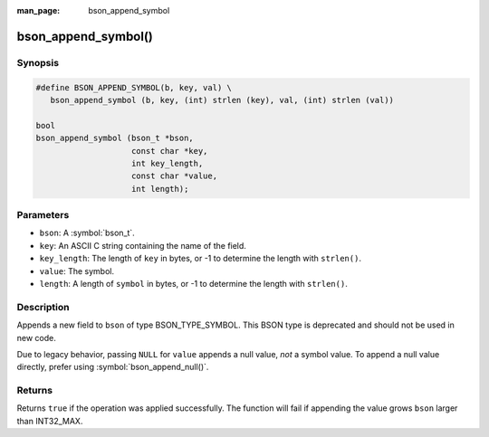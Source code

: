 :man_page: bson_append_symbol

bson_append_symbol()
====================

Synopsis
--------

.. code-block:: c

  #define BSON_APPEND_SYMBOL(b, key, val) \
     bson_append_symbol (b, key, (int) strlen (key), val, (int) strlen (val))

  bool
  bson_append_symbol (bson_t *bson,
                      const char *key,
                      int key_length,
                      const char *value,
                      int length);

Parameters
----------

* ``bson``: A :symbol:`bson_t`.
* ``key``: An ASCII C string containing the name of the field.
* ``key_length``: The length of ``key`` in bytes, or -1 to determine the length with ``strlen()``.
* ``value``: The symbol.
* ``length``: A length of ``symbol`` in bytes, or -1 to determine the length with ``strlen()``.

Description
-----------

Appends a new field to ``bson`` of type BSON_TYPE_SYMBOL. This BSON type is deprecated and should not be used in new code.

Due to legacy behavior, passing ``NULL`` for ``value`` appends a null value, *not* a symbol value. To append a null value directly, prefer using :symbol:`bson_append_null()`.

Returns
-------

Returns ``true`` if the operation was applied successfully. The function will fail if appending the value grows ``bson`` larger than INT32_MAX.

